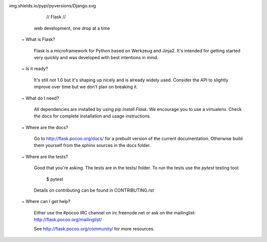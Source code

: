 

img.shields.io/pypi/pyversions/Django.svg
                          // Flask //

              web development, one drop at a time


    ~ What is Flask?

      Flask is a microframework for Python based on Werkzeug
      and Jinja2.  It's intended for getting started very quickly
      and was developed with best intentions in mind.

    ~ Is it ready?

      It's still not 1.0 but it's shaping up nicely and is
      already widely used.  Consider the API to slightly
      improve over time but we don't plan on breaking it.

    ~ What do I need?

      All dependencies are installed by using `pip install Flask`.
      We encourage you to use a virtualenv. Check the docs for
      complete installation and usage instructions.

    ~ Where are the docs?

      Go to http://flask.pocoo.org/docs/ for a prebuilt version
      of the current documentation.  Otherwise build them yourself
      from the sphinx sources in the docs folder.

    ~ Where are the tests?

      Good that you're asking.  The tests are in the
      tests/ folder.  To run the tests use the
      `pytest` testing tool:

        $ pytest

      Details on contributing can be found in CONTRIBUTING.rst

    ~ Where can I get help?

      Either use the #pocoo IRC channel on irc.freenode.net or
      ask on the mailinglist: http://flask.pocoo.org/mailinglist/

      See http://flask.pocoo.org/community/ for more resources.



